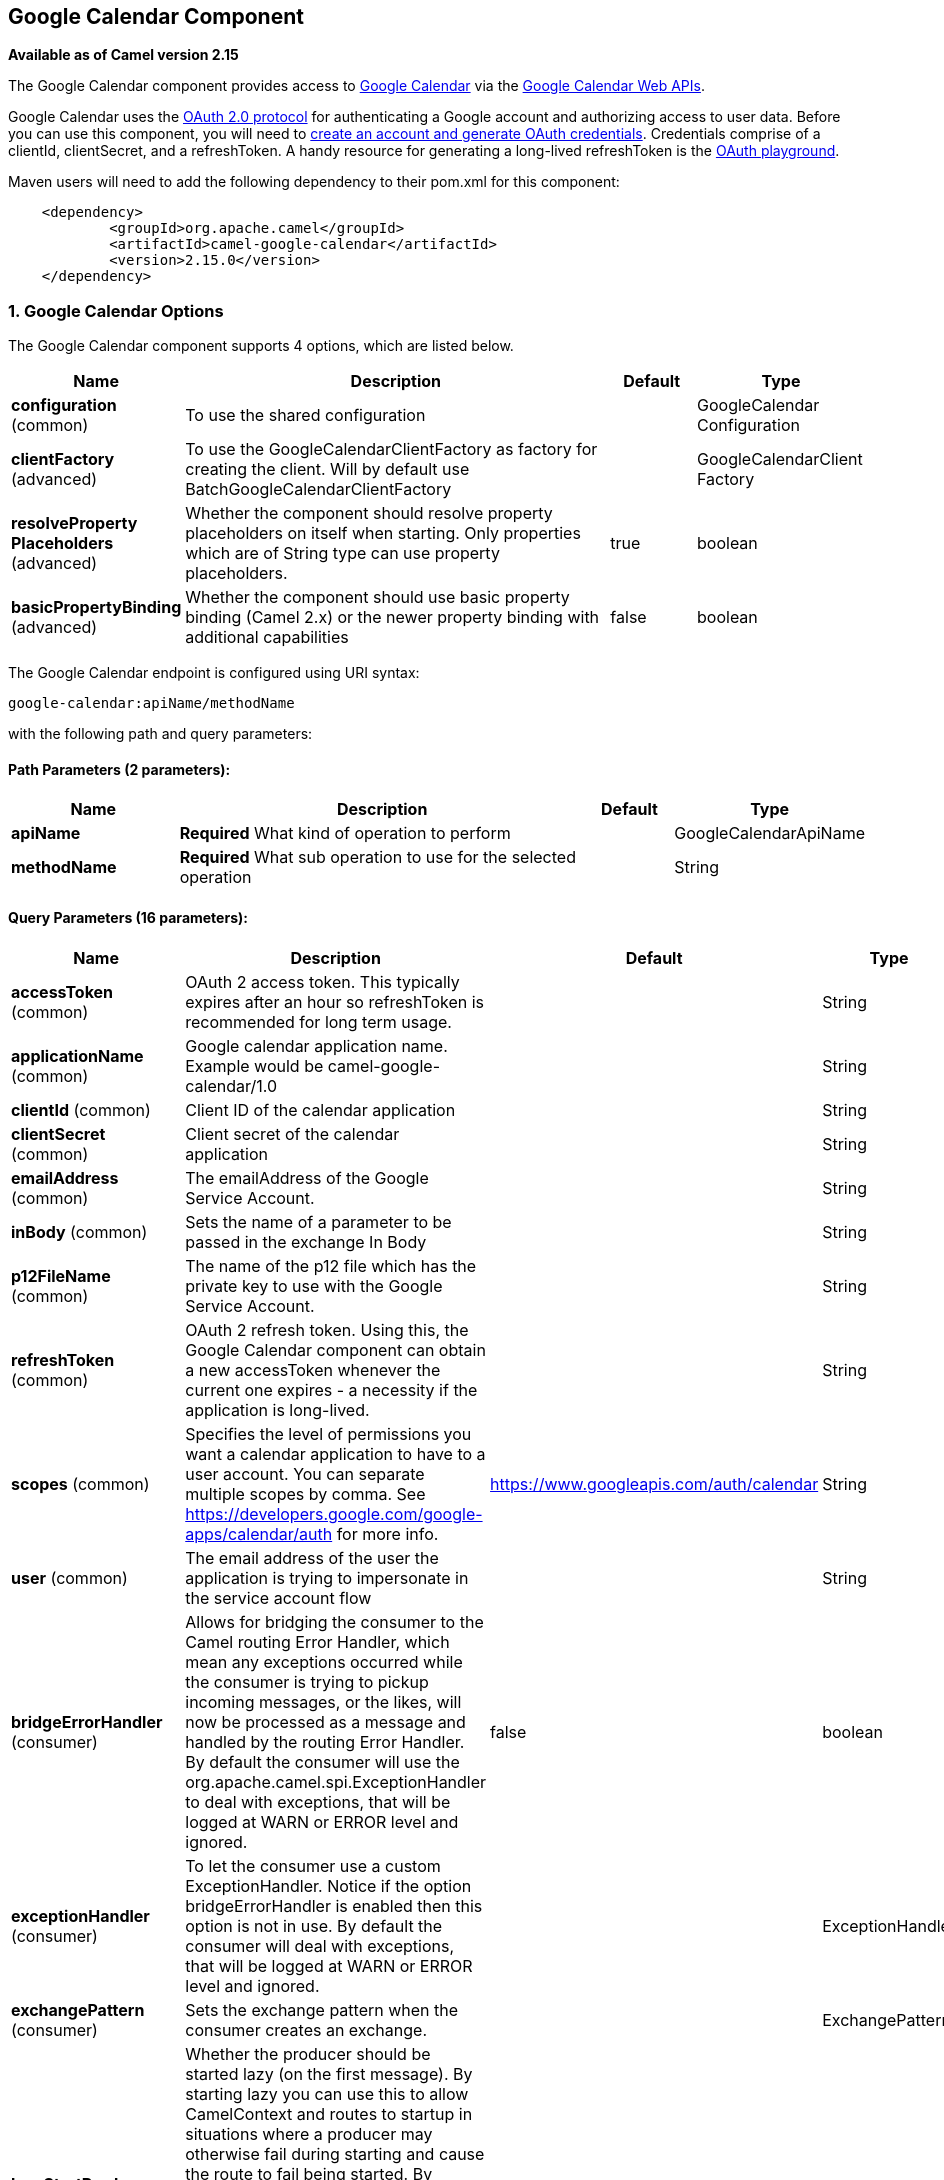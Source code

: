 [[google-calendar-component]]
== Google Calendar Component

*Available as of Camel version 2.15*

The Google Calendar component provides access
to http://google.com/calendar[Google Calendar] via
the https://developers.google.com/google-apps/calendar/v3/reference/[Google
Calendar Web APIs].

Google Calendar uses
the https://developers.google.com/accounts/docs/OAuth2[OAuth 2.0
protocol] for authenticating a Google account and authorizing access to
user data. Before you can use this component, you will need
to https://developers.google.com/google-apps/calendar/auth[create an
account and generate OAuth credentials]. Credentials comprise of a
clientId, clientSecret, and a refreshToken. A handy resource for
generating a long-lived refreshToken is
the https://developers.google.com/oauthplayground[OAuth playground].

Maven users will need to add the following dependency to their pom.xml
for this component:

----------------------------------------------------------
    <dependency>
            <groupId>org.apache.camel</groupId>
            <artifactId>camel-google-calendar</artifactId>
            <version>2.15.0</version>
    </dependency>
        
----------------------------------------------------------

### 1. Google Calendar Options




// component options: START
The Google Calendar component supports 4 options, which are listed below.



[width="100%",cols="2,5,^1,2",options="header"]
|===
| Name | Description | Default | Type
| *configuration* (common) | To use the shared configuration |  | GoogleCalendar Configuration
| *clientFactory* (advanced) | To use the GoogleCalendarClientFactory as factory for creating the client. Will by default use BatchGoogleCalendarClientFactory |  | GoogleCalendarClient Factory
| *resolveProperty Placeholders* (advanced) | Whether the component should resolve property placeholders on itself when starting. Only properties which are of String type can use property placeholders. | true | boolean
| *basicPropertyBinding* (advanced) | Whether the component should use basic property binding (Camel 2.x) or the newer property binding with additional capabilities | false | boolean
|===
// component options: END








// endpoint options: START
The Google Calendar endpoint is configured using URI syntax:

----
google-calendar:apiName/methodName
----

with the following path and query parameters:

==== Path Parameters (2 parameters):


[width="100%",cols="2,5,^1,2",options="header"]
|===
| Name | Description | Default | Type
| *apiName* | *Required* What kind of operation to perform |  | GoogleCalendarApiName
| *methodName* | *Required* What sub operation to use for the selected operation |  | String
|===


==== Query Parameters (16 parameters):


[width="100%",cols="2,5,^1,2",options="header"]
|===
| Name | Description | Default | Type
| *accessToken* (common) | OAuth 2 access token. This typically expires after an hour so refreshToken is recommended for long term usage. |  | String
| *applicationName* (common) | Google calendar application name. Example would be camel-google-calendar/1.0 |  | String
| *clientId* (common) | Client ID of the calendar application |  | String
| *clientSecret* (common) | Client secret of the calendar application |  | String
| *emailAddress* (common) | The emailAddress of the Google Service Account. |  | String
| *inBody* (common) | Sets the name of a parameter to be passed in the exchange In Body |  | String
| *p12FileName* (common) | The name of the p12 file which has the private key to use with the Google Service Account. |  | String
| *refreshToken* (common) | OAuth 2 refresh token. Using this, the Google Calendar component can obtain a new accessToken whenever the current one expires - a necessity if the application is long-lived. |  | String
| *scopes* (common) | Specifies the level of permissions you want a calendar application to have to a user account. You can separate multiple scopes by comma. See https://developers.google.com/google-apps/calendar/auth for more info. | https://www.googleapis.com/auth/calendar | String
| *user* (common) | The email address of the user the application is trying to impersonate in the service account flow |  | String
| *bridgeErrorHandler* (consumer) | Allows for bridging the consumer to the Camel routing Error Handler, which mean any exceptions occurred while the consumer is trying to pickup incoming messages, or the likes, will now be processed as a message and handled by the routing Error Handler. By default the consumer will use the org.apache.camel.spi.ExceptionHandler to deal with exceptions, that will be logged at WARN or ERROR level and ignored. | false | boolean
| *exceptionHandler* (consumer) | To let the consumer use a custom ExceptionHandler. Notice if the option bridgeErrorHandler is enabled then this option is not in use. By default the consumer will deal with exceptions, that will be logged at WARN or ERROR level and ignored. |  | ExceptionHandler
| *exchangePattern* (consumer) | Sets the exchange pattern when the consumer creates an exchange. |  | ExchangePattern
| *lazyStartProducer* (producer) | Whether the producer should be started lazy (on the first message). By starting lazy you can use this to allow CamelContext and routes to startup in situations where a producer may otherwise fail during starting and cause the route to fail being started. By deferring this startup to be lazy then the startup failure can be handled during routing messages via Camel's routing error handlers. Beware that when the first message is processed then creating and starting the producer may take a little time and prolong the total processing time of the processing. | false | boolean
| *basicPropertyBinding* (advanced) | Whether the endpoint should use basic property binding (Camel 2.x) or the newer property binding with additional capabilities | false | boolean
| *synchronous* (advanced) | Sets whether synchronous processing should be strictly used, or Camel is allowed to use asynchronous processing (if supported). | false | boolean
|===
// endpoint options: END
// spring-boot-auto-configure options: START
=== Spring Boot Auto-Configuration

When using Spring Boot make sure to use the following Maven dependency to have support for auto configuration:

[source,xml]
----
<dependency>
  <groupId>org.apache.camel</groupId>
  <artifactId>camel-google-calendar-starter</artifactId>
  <version>x.x.x</version>
  <!-- use the same version as your Camel core version -->
</dependency>
----


The component supports 15 options, which are listed below.



[width="100%",cols="2,5,^1,2",options="header"]
|===
| Name | Description | Default | Type
| *camel.component.google-calendar.basic-property-binding* | Whether the component should use basic property binding (Camel 2.x) or the newer property binding with additional capabilities | false | Boolean
| *camel.component.google-calendar.client-factory* | To use the GoogleCalendarClientFactory as factory for creating the client. Will by default use BatchGoogleCalendarClientFactory. The option is a org.apache.camel.component.google.calendar.GoogleCalendarClientFactory type. |  | String
| *camel.component.google-calendar.configuration.access-token* | OAuth 2 access token. This typically expires after an hour so refreshToken is recommended for long term usage. |  | String
| *camel.component.google-calendar.configuration.api-name* | What kind of operation to perform |  | GoogleCalendarApiName
| *camel.component.google-calendar.configuration.application-name* | Google calendar application name. Example would be "camel-google-calendar/1.0" |  | String
| *camel.component.google-calendar.configuration.client-id* | Client ID of the calendar application |  | String
| *camel.component.google-calendar.configuration.client-secret* | Client secret of the calendar application |  | String
| *camel.component.google-calendar.configuration.email-address* | The emailAddress of the Google Service Account. |  | String
| *camel.component.google-calendar.configuration.method-name* | What sub operation to use for the selected operation |  | String
| *camel.component.google-calendar.configuration.p12-file-name* | The name of the p12 file which has the private key to use with the Google Service Account. |  | String
| *camel.component.google-calendar.configuration.refresh-token* | OAuth 2 refresh token. Using this, the Google Calendar component can obtain a new accessToken whenever the current one expires - a necessity if the application is long-lived. |  | String
| *camel.component.google-calendar.configuration.scopes* | Specifies the level of permissions you want a calendar application to have to a user account. You can separate multiple scopes by comma. See https://developers.google.com/google-apps/calendar/auth for more info. | https://www.googleapis.com/auth/calendar | String
| *camel.component.google-calendar.configuration.user* | The email address of the user the application is trying to impersonate in the service account flow |  | String
| *camel.component.google-calendar.enabled* | Enable google-calendar component | true | Boolean
| *camel.component.google-calendar.resolve-property-placeholders* | Whether the component should resolve property placeholders on itself when starting. Only properties which are of String type can use property placeholders. | true | Boolean
|===
// spring-boot-auto-configure options: END



### URI Format

The GoogleCalendar Component uses the following URI format:

------------------------------------------------------------
        google-calendar://endpoint-prefix/endpoint?[options]
    
------------------------------------------------------------

Endpoint prefix can be one of:

* acl
* calendars
* channels
* colors
* events
* freebusy
* list
* settings

### Producer Endpoints

Producer endpoints can use endpoint prefixes followed by endpoint names
and associated options described next. A shorthand alias can be used for
some endpoints. The endpoint URI MUST contain a prefix.

Endpoint options that are not mandatory are denoted by []. When there
are no mandatory options for an endpoint, one of the set of [] options
MUST be provided. Producer endpoints can also use a special option
*`inBody`* that in turn should contain the name of the endpoint option
whose value will be contained in the Camel Exchange In message.

Any of the endpoint options can be provided in either the endpoint URI,
or dynamically in a message header. The message header name must be of
the format `CamelGoogleCalendar.<option>`. Note that the `inBody` option
overrides message header, i.e. the endpoint option `inBody=option` would
override a `CamelGoogleCalendar.option` header.


### Consumer Endpoints

Any of the producer endpoints can be used as a consumer endpoint.
Consumer endpoints can use
http://camel.apache.org/polling-consumer.html#PollingConsumer-ScheduledPollConsumerOptions[Scheduled
Poll Consumer Options] with a `consumer.` prefix to schedule endpoint
invocation. Consumer endpoints that return an array or collection will
generate one exchange per element, and their routes will be executed
once for each exchange.

### Message Headers

Any URI option can be provided in a message header for producer
endpoints with a `CamelGoogleCalendar.` prefix.

### Message Body

All result message bodies utilize objects provided by the underlying
APIs used by the GoogleCalendarComponent. Producer endpoints can specify
the option name for incoming message body in the `inBody` endpoint URI
parameter. For endpoints that return an array or collection, a consumer
endpoint will map every element to distinct messages.     
